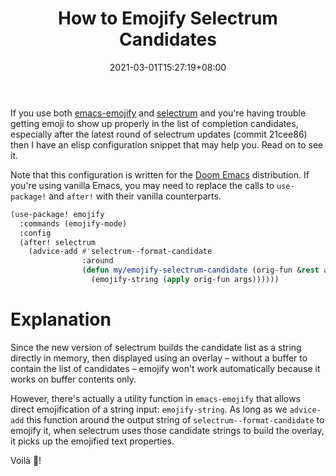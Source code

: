 #+TITLE: How to Emojify Selectrum Candidates
#+SLUG: how-to-emojify-selectrum-candidates
#+DATE: 2021-03-01T15:27:19+08:00
#+TAGS[]: Emacs Doom~Emacs Power-user

If you use both [[https://github.com/iqbalansari/emacs-emojify][emacs-emojify]] and [[https://github.com/raxod502/selectrum/][selectrum]] and you're having trouble getting emoji to show up properly in the list of completion candidates, especially after the latest round of selectrum updates (commit 21cee86) then I have an elisp configuration snippet that may help you. Read on to see it.

# more

Note that this configuration is written for the [[https://github.com/hlissner/doom-emacs][Doom Emacs]] distribution. If you're using vanilla Emacs, you may need to replace the calls to ~use-package!~ and ~after!~ with their vanilla counterparts.

#+begin_src emacs-lisp
(use-package! emojify
  :commands (emojify-mode)
  :config
  (after! selectrum
    (advice-add #'selectrum--format-candidate
                :around
                (defun my/emojify-selectrum-candidate (orig-fun &rest args)
                  (emojify-string (apply orig-fun args))))))
#+end_src

* Explanation
Since the new version of selectrum builds the candidate list as a string directly in memory, then displayed using an overlay -- without a buffer to contain the list of candidates -- emojify won't work automatically because it works on buffer contents only.

However, there's actually a utility function in =emacs-emojify= that allows direct emojification of a string input: ~emojify-string~. As long as we ~advice-add~ this function around the output string of ~selectrum--format-candidate~ to emojify it, when selectrum uses those candidate strings to build the overlay, it picks up the emojified text properties.

Voilà 🎉!

